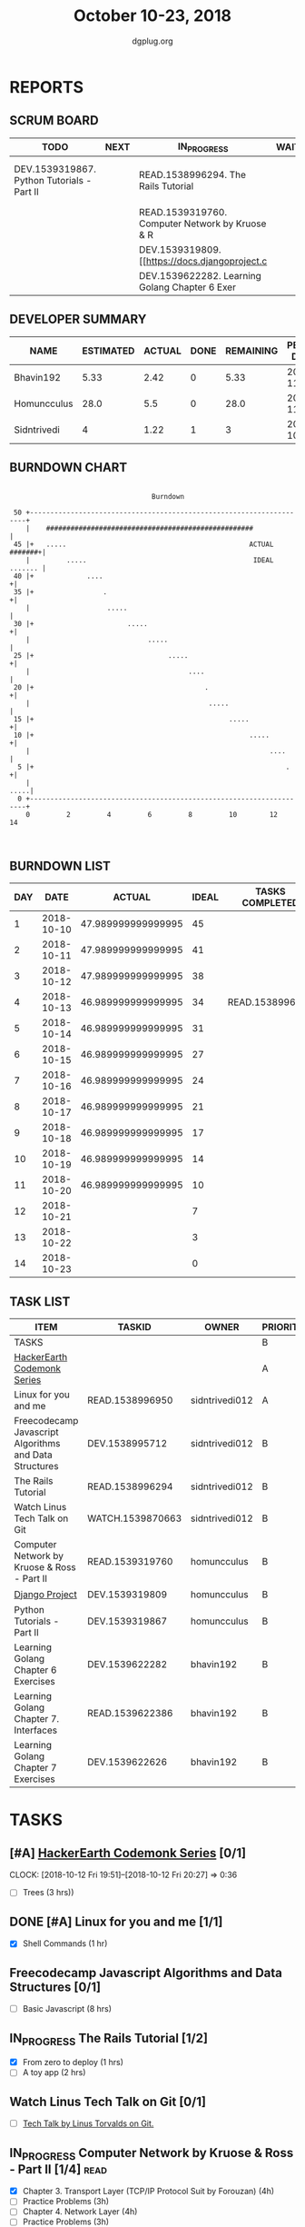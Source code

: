 #+TITLE: October 10-23, 2018
#+AUTHOR: dgplug.org
#+EMAIL: users@lists.dgplug.org
#+PROPERTY: Effort_ALL 0 0:05 0:10 0:30 1:00 2:00 3:00 4:00
#+COLUMNS: %35ITEM %TASKID %OWNER %3PRIORITY %TODO %5ESTIMATED{+} %3ACTUAL{+}
* REPORTS
** SCRUM BOARD
#+BEGIN: block-update-board
| TODO                                       | NEXT | IN_PROGRESS                                     | WAITING | DONE                                                    | CANCELED |
|--------------------------------------------+------+-------------------------------------------------+---------+---------------------------------------------------------+----------|
| DEV.1539319867. Python Tutorials - Part II |      | READ.1538996294. The Rails Tutorial             |         | READ.1538996950. [#A] Linux for you and me (2018-10-13) |          |
|                                            |      | READ.1539319760. Computer Network by Kruose & R |         |                                                         |          |
|                                            |      | DEV.1539319809. [[https://docs.djangoproject.c  |         |                                                         |          |
|                                            |      | DEV.1539622282. Learning Golang Chapter 6 Exer  |         |                                                         |          |
#+END:
** DEVELOPER SUMMARY
#+BEGIN: block-update-summary
| NAME        | ESTIMATED | ACTUAL | DONE | REMAINING | PENCILS DOWN | PROGRESS   |
|-------------+-----------+--------+------+-----------+--------------+------------|
| Bhavin192   |      5.33 |   2.42 |    0 |      5.33 |   2018-11-05 | ---------- |
| Homuncculus |      28.0 |    5.5 |    0 |      28.0 |   2018-11-08 | ---------- |
| Sidntrivedi |         4 |   1.22 |    1 |         3 |   2018-10-24 | ##-------- |
#+END:
** BURNDOWN CHART
#+BEGIN: block-update-graph
:                                                                               
:                                    Burndown                                   
:                                                                               
:  50 +---------------------------------------------------------------------+   
:     |    ###################################################              |   
:  45 |+   .....                                             ACTUAL #######+|   
:     |         .....                                         IDEAL ....... |   
:  40 |+             ....                                                  +|   
:  35 |+                 .                                                 +|   
:     |                   .....                                             |   
:  30 |+                       .....                                       +|   
:     |                             .....                                   |   
:  25 |+                                 .....                             +|   
:     |                                       ....                          |   
:  20 |+                                          .                        +|   
:     |                                            .....                    |   
:  15 |+                                                .....              +|   
:  10 |+                                                     .....         +|   
:     |                                                           ....      |   
:   5 |+                                                              .    +|   
:     |                                                                .....|   
:   0 +---------------------------------------------------------------------+   
:     0         2         4         6         8         10        12        14  
:                                                                               
:
#+END:
** BURNDOWN LIST
#+PLOT: title:"Burndown" ind:1 deps:(3 4) set:"term dumb" set:"xtics scale 0.5" set:"ytics scale 0.5" file:"burndown.plt" set:"xrange [0:14]"
#+BEGIN: block-update-burndown
| DAY |       DATE |             ACTUAL | IDEAL | TASKS COMPLETED |
|-----+------------+--------------------+-------+-----------------|
|   1 | 2018-10-10 | 47.989999999999995 |    45 |                 |
|   2 | 2018-10-11 | 47.989999999999995 |    41 |                 |
|   3 | 2018-10-12 | 47.989999999999995 |    38 |                 |
|   4 | 2018-10-13 | 46.989999999999995 |    34 | READ.1538996950 |
|   5 | 2018-10-14 | 46.989999999999995 |    31 |                 |
|   6 | 2018-10-15 | 46.989999999999995 |    27 |                 |
|   7 | 2018-10-16 | 46.989999999999995 |    24 |                 |
|   8 | 2018-10-17 | 46.989999999999995 |    21 |                 |
|   9 | 2018-10-18 | 46.989999999999995 |    17 |                 |
|  10 | 2018-10-19 | 46.989999999999995 |    14 |                 |
|  11 | 2018-10-20 | 46.989999999999995 |    10 |                 |
|  12 | 2018-10-21 |                    |     7 |                 |
|  13 | 2018-10-22 |                    |     3 |                 |
|  14 | 2018-10-23 |                    |     0 |                 |
#+END:
** TASK LIST
#+BEGIN: columnview :hlines 2 :maxlevel 5 :id "TASKS"
| ITEM                                                   | TASKID           | OWNER          | PRIORITY | TODO        |          ESTIMATED | ACTUAL |
|--------------------------------------------------------+------------------+----------------+----------+-------------+--------------------+--------|
| TASKS                                                  |                  |                | B        |             | 47.989999999999995 |   9.14 |
|--------------------------------------------------------+------------------+----------------+----------+-------------+--------------------+--------|
| [[https://www.hackerearth.com/practice/codemonk/][HackerEarth Codemonk Series]]                            |                  |                | A        |             |                    |        |
|--------------------------------------------------------+------------------+----------------+----------+-------------+--------------------+--------|
| Linux for you and me                                   | READ.1538996950  | sidntrivedi012 | A        | DONE        |                  1 |   0.42 |
|--------------------------------------------------------+------------------+----------------+----------+-------------+--------------------+--------|
| Freecodecamp Javascript Algorithms and Data Structures | DEV.1538995712   | sidntrivedi012 | B        |             |                  8 |        |
|--------------------------------------------------------+------------------+----------------+----------+-------------+--------------------+--------|
| The Rails Tutorial                                     | READ.1538996294  | sidntrivedi012 | B        | IN_PROGRESS |                  3 |   0.80 |
|--------------------------------------------------------+------------------+----------------+----------+-------------+--------------------+--------|
| Watch Linus Tech Talk on Git                           | WATCH.1539870663 | sidntrivedi012 | B        |             |                  1 |        |
|--------------------------------------------------------+------------------+----------------+----------+-------------+--------------------+--------|
| Computer Network by Kruose & Ross - Part II            | READ.1539319760  | homuncculus    | B        | IN_PROGRESS |               14.0 |   4.78 |
|--------------------------------------------------------+------------------+----------------+----------+-------------+--------------------+--------|
| [[https://docs.djangoproject.com/en/2.1/intro/][Django Project]]                                         | DEV.1539319809   | homuncculus    | B        | IN_PROGRESS |               10.0 |   0.22 |
|--------------------------------------------------------+------------------+----------------+----------+-------------+--------------------+--------|
| Python Tutorials - Part II                             | DEV.1539319867   | homuncculus    | B        | TODO        |                4.0 |   0.50 |
|--------------------------------------------------------+------------------+----------------+----------+-------------+--------------------+--------|
| Learning Golang Chapter 6 Exercises                    | DEV.1539622282   | bhavin192      | B        | IN_PROGRESS |               5.33 |   2.42 |
|--------------------------------------------------------+------------------+----------------+----------+-------------+--------------------+--------|
| Learning Golang Chapter 7. Interfaces                  | READ.1539622386  | bhavin192      | B        |             |                0.5 |        |
|--------------------------------------------------------+------------------+----------------+----------+-------------+--------------------+--------|
| Learning Golang Chapter 7 Exercises                    | DEV.1539622626   | bhavin192      | B        |             |               1.16 |        |
#+END:
* TASKS
  :PROPERTIES:
  :ID:       TASKS
  :SPRINTLENGTH: 14
  :SPRINTSTART: <2018-10-10 Wed>
  :wpd-sidntrivedi:      1
  :wpd-homuncculus:      2
  :wpd-bhavin192:        0.5
  :END:
** [#A] [[https://www.hackerearth.com/practice/codemonk/][HackerEarth Codemonk Series]] [0/1]
   CLOCK: [2018-10-12 Fri 19:51]--[2018-10-12 Fri 20:27] =>  0:36
  :PROPERTIES:
  :ESTIMATED: 3
  :ACTUAL:  
  :OWNER: sidntrivedi012
  :ID: READ.1539000246
  :TASKID: READ.1539000246
  :END:      
  - [ ] Trees			(3 hrs))
** DONE [#A] Linux for you and me [1/1]
   CLOSED: [2018-10-13 Sat 12:00]
  :PROPERTIES:
  :ESTIMATED: 1
  :ACTUAL:   0.42
  :OWNER: sidntrivedi012
  :ID: READ.1538996950
  :TASKID: READ.1538996950
  :END:      
  :LOGBOOK:
   CLOCK: [2018-10-13 Sat 07:34]--[2018-10-13 Sat 07:46] =>  0:12
   CLOCK: [2018-10-13 Sat 07:03]--[2018-10-13 Sat 07:03] =>  0:00
   CLOCK: [2018-10-12 Fri 20:29]--[2018-10-12 Fri 20:42] =>  0:13
  :END:      
  - [X] Shell Commands		(1 hr)
** Freecodecamp Javascript Algorithms and Data Structures [0/1]
   :PROPERTIES:
   :ESTIMATED: 8 
   :ACTUAL:
   :OWNER:    sidntrivedi012
   :ID:       DEV.1538995712
   :TASKID:   DEV.1538995712
   :END:
   - [ ] Basic Javascript		(8 hrs)
** IN_PROGRESS The Rails Tutorial [1/2]
   :PROPERTIES:
   :ESTIMATED: 3
   :ACTUAL:   0.80
   :OWNER:    sidntrivedi012
   :ID:       READ.1538996294
   :TASKID:   READ.1538996294
   :END:
   :LOGBOOK:
   CLOCK: [2018-10-14 Sun 09:19]--[2018-10-14 Sun 10:07] =>  0:48
   :END:      
   - [X] From zero to deploy		(1 hrs)
   - [ ] A toy app			(2 hrs)
** Watch Linus Tech Talk on Git [0/1]
   :PROPERTIES:
   :ESTIMATED: 1
   :ACTUAL:
   :OWNER: sidntrivedi012
   :ID: WATCH.1539870663
   :TASKID: WATCH.1539870663
   :END:      
   - [ ] [[https://www.youtube.com/watch?v%3D4XpnKHJAok8][Tech Talk by Linus Torvalds on Git.]] 
** IN_PROGRESS Computer Network by Kruose & Ross - Part II [1/4]       :read:
   :PROPERTIES:
   :ESTIMATED: 14.0
   :ACTUAL:   4.78
   :OWNER:    homuncculus
   :ID: READ.1539319760
   :TASKID: READ.1539319760
   :END:
   :LOGBOOK:
   CLOCK: [2018-10-18 Thu 11:25]--[2018-10-18 Thu 11:50] =>  0:25
   CLOCK: [2018-10-18 Thu 10:51]--[2018-10-18 Thu 11:25] =>  0:34
   CLOCK: [2018-10-18 Thu 05:19]--[2018-10-18 Thu 05:44] =>  0:25
   CLOCK: [2018-10-18 Thu 04:44]--[2018-10-18 Thu 05:09] =>  0:25
   CLOCK: [2018-10-16 Tue 04:37]--[2018-10-16 Tue 05:52] =>  1:15
   CLOCK: [2018-10-15 Mon 17:55]--[2018-10-15 Mon 19:38] =>  1:43
   :END:
   - [X] Chapter 3. Transport Layer (TCP/IP Protocol Suit by Forouzan) (4h)
   - [ ] Practice Problems (3h)
   - [ ] Chapter 4. Network Layer (4h)
   - [ ] Practice Problems (3h)
** IN_PROGRESS [[https://docs.djangoproject.com/en/2.1/intro/][Django Project]] [0%]
   :PROPERTIES:
   :ESTIMATED: 10.0
   :ACTUAL:   0.22
   :OWNER: homuncculus
   :ID: DEV.1539319809
   :TASKID: DEV.1539319809
   :END:
   :LOGBOOK:
   CLOCK: [2018-10-13 Sat 14:52]--[2018-10-13 Sat 15:05] =>  0:13
   :END:
   - [ ] [[https://docs.djangoproject.com/en/2.1/intro/tutorial01/][Poll App, Part 1]] (30m)
   - [ ] [[https://docs.djangoproject.com/en/2.1/intro/tutorial02/][Poll App, Part 2]] (1h 30m)
   - [ ] [[https://docs.djangoproject.com/en/2.1/intro/tutorial03/][Poll App, Part 3]] (1h 30m)
   - [ ] [[https://docs.djangoproject.com/en/2.1/intro/tutorial04/][Poll App, Part 4]] (1h 30m)
   - [ ] [[https://docs.djangoproject.com/en/2.1/intro/tutorial05/][Poll App, Part 5]] (2h 30m)
   - [ ] [[https://docs.djangoproject.com/en/2.1/intro/tutorial06/][Poll App, Part 6]] (30m)
   - [ ] [[https://docs.djangoproject.com/en/2.1/intro/tutorial07/][Poll App, Part 7]] (2h)
   - [ ] [[https://docs.djangoproject.com/en/2.1/intro/reusable-apps/][Reusable Apps]] (30m)
** TODO Python Tutorials - Part II [0/3]
   :PROPERTIES:
   :ESTIMATED: 4.0
   :ACTUAL:   0.50
   :OWNER:    homuncculus
   :ID: DEV.1539319867
   :TASKID: DEV.1539319867
   :END:
   :LOGBOOK:
   CLOCK: [2018-10-12 Fri 12:00]--[2018-10-12 Fri 12:30] =>  0:30
   :END:
   - [ ] [[https://docs.python.org/3/tutorial/stdlib.html][Brief tour of standard library - I]] (1h)
   - [ ] [[https://docs.python.org/3/tutorial/stdlib2.html][Brief tour of standard library - II]] (2h)
   - [ ] [[https://docs.python.org/3/tutorial/venv.html][Virtual environments & packages]] (45m)
     
** IN_PROGRESS Learning Golang Chapter 6 Exercises [2/5]
   :PROPERTIES:
   :ESTIMATED: 5.33
   :ACTUAL:   2.42
   :OWNER: bhavin192
   :ID: DEV.1539622282
   :TASKID: DEV.1539622282
   :END:
   :LOGBOOK:
   CLOCK: [2018-10-14 Sun 18:30]--[2018-10-14 Sun 18:56] =>  0:26
   CLOCK: [2018-10-14 Sun 18:18]--[2018-10-14 Sun 18:28] =>  0:10
   CLOCK: [2018-10-14 Sun 17:54]--[2018-10-14 Sun 18:17] =>  0:23
   CLOCK: [2018-10-14 Sun 17:23]--[2018-10-14 Sun 17:40] =>  0:17
   CLOCK: [2018-10-12 Fri 22:57]--[2018-10-12 Fri 23:35] =>  0:38
   CLOCK: [2018-10-10 Wed 22:59]--[2018-10-10 Wed 23:30] =>  0:31
   :END:
   - [X] 6.1 (90m)
   - [X] 6.2 (20m)
   - [ ] 6.3 (150m)
   - [ ] 6.4 (30m)
   - [ ] 6.5 (30m)
** Learning Golang Chapter 7. Interfaces [0/1]
   :PROPERTIES:
   :ESTIMATED: 0.5
   :ACTUAL:
   :OWNER: bhavin192
   :ID: READ.1539622386
   :TASKID: READ.1539622386
   :END:
   - [ ] 7.1 Interfaces as Contracts (30m)
** Learning Golang Chapter 7 Exercises [0/1]
   :PROPERTIES:
   :ESTIMATED: 1.16
   :ACTUAL:
   :OWNER: bhavin192
   :ID: DEV.1539622626
   :TASKID: DEV.1539622626
   :END:
   - [ ] 7.1 Part I (70m)
